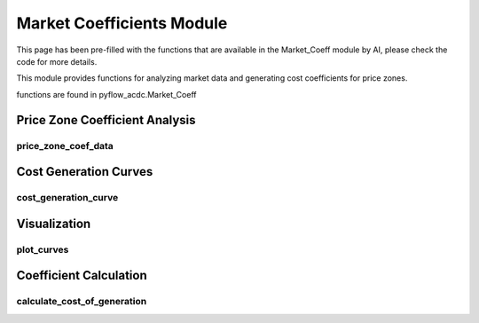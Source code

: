 Market Coefficients Module
=========================

This page has been pre-filled with the functions that are available in the Market_Coeff module by AI, please check the code for more details.

This module provides functions for analyzing market data and generating cost coefficients for price zones.

functions are found in pyflow_acdc.Market_Coeff

Price Zone Coefficient Analysis
-----------------------------

price_zone_coef_data
^^^^^^^^^^^^^^^^^^

.. py:function:: price_zone_coef_data(df, start, end, increase_eq_price=50)

   Analyzes market data to generate price zone coefficients.

   .. list-table::
      :widths: 20 10 50 10 10
      :header-rows: 1

      * - Parameter
        - Type
        - Description
        - Default
        - Units
      * - ``df``
        - DataFrame
        - Market data
        - Required
        - -
      * - ``start``
        - int
        - Start hour
        - Required
        - hour
      * - ``end``
        - int
        - End hour
        - Required
        - hour
      * - ``increase_eq_price``
        - float
        - Price increase for equilibrium
        - 50
        - €/MWh

   Returns dictionary containing:

   - Supply/demand curves
   - Market equilibrium points
   - Cost coefficients
   - Timing information

Cost Generation Curves
--------------------

cost_generation_curve
^^^^^^^^^^^^^^^^^^

.. py:function:: cost_generation_curve(data, hour, increase_eq_price)

   Calculates cost and benefit curves for a specific hour.

   .. list-table::
      :widths: 20 10 50 10 10
      :header-rows: 1

      * - Parameter
        - Type
        - Description
        - Default
        - Units
      * - ``data``
        - dict
        - Market data
        - Required
        - -
      * - ``hour``
        - int
        - Hour to analyze
        - Required
        - hour
      * - ``increase_eq_price``
        - float
        - Price increase
        - Required
        - €/MWh

   Calculates:

   - Cost of generation curve
   - Benefit of consumption curve
   - Market equilibrium point
   - Operating limits (Pmin, Pmax)

Visualization
-----------

plot_curves
^^^^^^^^^

.. py:function:: plot_curves(data, hour, name=None)

   Creates visualization of market curves.

   .. list-table::
      :widths: 20 10 50 10 10
      :header-rows: 1

      * - Parameter
        - Type
        - Description
        - Default
        - Units
      * - ``data``
        - dict
        - Market data
        - Required
        - -
      * - ``hour``
        - int
        - Hour to plot
        - Required
        - hour
      * - ``name``
        - str
        - Output filename
        - None
        - -

   Creates subplots showing:

   - Supply and demand curves
   - Cost of generation curve
   - Integrated supply and demand
   - Price curves

   **Example**

   .. code-block:: python

       pyf.plot_curves(market_data, hour=12, name='market_curves')

Coefficient Calculation
--------------------

calculate_cost_of_generation
^^^^^^^^^^^^^^^^^^^^^^^^^

.. py:function:: calculate_cost_of_generation(supply_df, min_volume, eq_volume, max_volume, max_price, supply_interp, eq_price)

   Calculates generation cost coefficients.

   Returns quadratic cost function coefficients (a, b, c) where:
   
   Cost = a*P² + b*P + c

   - a: Quadratic coefficient (€/MW²h)
   - b: Linear coefficient (€/MWh)
   - c: Constant term (€/h)

   Also returns:

   - Volume ranges
   - Interpolation functions
   - Operating limits
